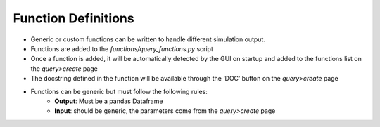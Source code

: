 .. _function_definitions:

Function Definitions
********************

- Generic or custom functions can be written to handle different simulation output.
- Functions are added to the *functions/query_functions.py* script
- Once a function is added, it will be automatically detected by the GUI on startup and added to the functions list on the *query>create* page
- The docstring defined in the function will be available through the ‘DOC’ button on the *query>create* page
- Functions can be generic but must follow the following rules:
    - **Output**: Must be a pandas Dataframe
    - **Input**: should be generic, the parameters come from the *query>create* page
